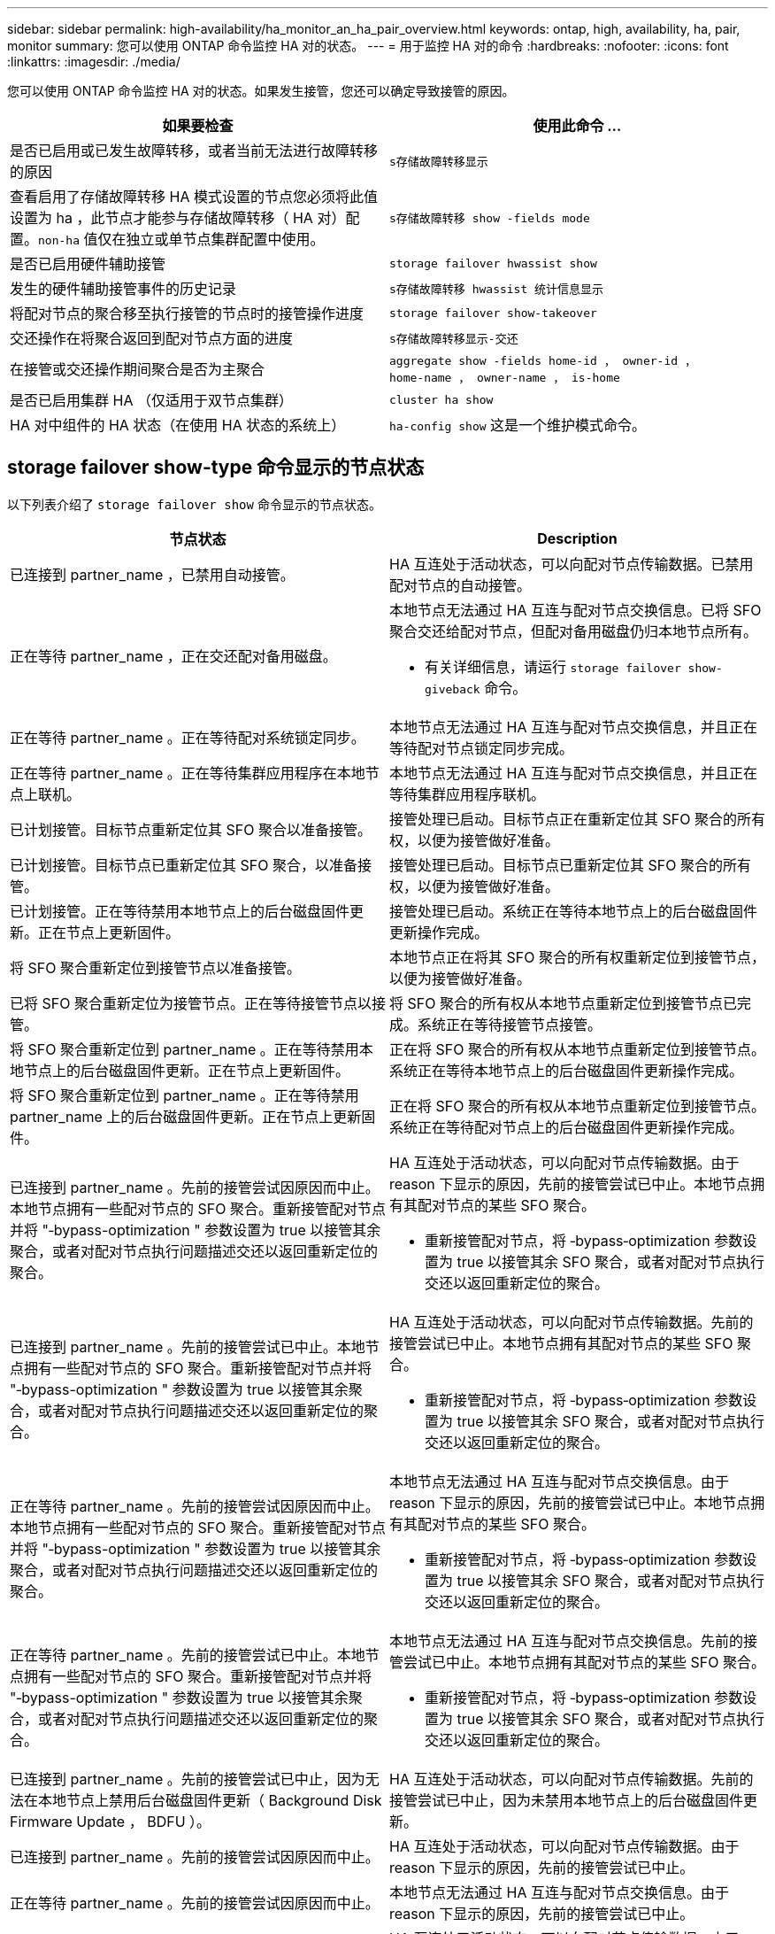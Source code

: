 ---
sidebar: sidebar 
permalink: high-availability/ha_monitor_an_ha_pair_overview.html 
keywords: ontap, high, availability, ha, pair, monitor 
summary: 您可以使用 ONTAP 命令监控 HA 对的状态。 
---
= 用于监控 HA 对的命令
:hardbreaks:
:nofooter: 
:icons: font
:linkattrs: 
:imagesdir: ./media/


[role="lead"]
您可以使用 ONTAP 命令监控 HA 对的状态。如果发生接管，您还可以确定导致接管的原因。

[cols="2*"]
|===
| 如果要检查 | 使用此命令 ... 


| 是否已启用或已发生故障转移，或者当前无法进行故障转移的原因 | `s存储故障转移显示` 


| 查看启用了存储故障转移 HA 模式设置的节点您必须将此值设置为 ha ，此节点才能参与存储故障转移（ HA 对）配置。`non-ha` 值仅在独立或单节点集群配置中使用。 | `s存储故障转移 show -fields mode` 


| 是否已启用硬件辅助接管 | `storage failover hwassist show` 


| 发生的硬件辅助接管事件的历史记录 | `s存储故障转移 hwassist 统计信息显示` 


| 将配对节点的聚合移至执行接管的节点时的接管操作进度 | `storage failover show‑takeover` 


| 交还操作在将聚合返回到配对节点方面的进度 | `s存储故障转移显示‑交还` 


| 在接管或交还操作期间聚合是否为主聚合 | `aggregate show ‑fields home‑id ， owner‑id ， home‑name ， owner‑name ， is‑home` 


| 是否已启用集群 HA （仅适用于双节点集群） | `cluster ha show` 


| HA 对中组件的 HA 状态（在使用 HA 状态的系统上） | `ha‑config show` 这是一个维护模式命令。 
|===


== storage failover show-type 命令显示的节点状态

以下列表介绍了 `storage failover show` 命令显示的节点状态。

[cols="2*"]
|===
| 节点状态 | Description 


 a| 
已连接到 partner_name ，已禁用自动接管。
 a| 
HA 互连处于活动状态，可以向配对节点传输数据。已禁用配对节点的自动接管。



 a| 
正在等待 partner_name ，正在交还配对备用磁盘。
 a| 
本地节点无法通过 HA 互连与配对节点交换信息。已将 SFO 聚合交还给配对节点，但配对备用磁盘仍归本地节点所有。

* 有关详细信息，请运行 `storage failover show-giveback` 命令。




 a| 
正在等待 partner_name 。正在等待配对系统锁定同步。
 a| 
本地节点无法通过 HA 互连与配对节点交换信息，并且正在等待配对节点锁定同步完成。



 a| 
正在等待 partner_name 。正在等待集群应用程序在本地节点上联机。
 a| 
本地节点无法通过 HA 互连与配对节点交换信息，并且正在等待集群应用程序联机。



 a| 
已计划接管。目标节点重新定位其 SFO 聚合以准备接管。
 a| 
接管处理已启动。目标节点正在重新定位其 SFO 聚合的所有权，以便为接管做好准备。



 a| 
已计划接管。目标节点已重新定位其 SFO 聚合，以准备接管。
 a| 
接管处理已启动。目标节点已重新定位其 SFO 聚合的所有权，以便为接管做好准备。



 a| 
已计划接管。正在等待禁用本地节点上的后台磁盘固件更新。正在节点上更新固件。
 a| 
接管处理已启动。系统正在等待本地节点上的后台磁盘固件更新操作完成。



 a| 
将 SFO 聚合重新定位到接管节点以准备接管。
 a| 
本地节点正在将其 SFO 聚合的所有权重新定位到接管节点，以便为接管做好准备。



 a| 
已将 SFO 聚合重新定位为接管节点。正在等待接管节点以接管。
 a| 
将 SFO 聚合的所有权从本地节点重新定位到接管节点已完成。系统正在等待接管节点接管。



 a| 
将 SFO 聚合重新定位到 partner_name 。正在等待禁用本地节点上的后台磁盘固件更新。正在节点上更新固件。
 a| 
正在将 SFO 聚合的所有权从本地节点重新定位到接管节点。系统正在等待本地节点上的后台磁盘固件更新操作完成。



 a| 
将 SFO 聚合重新定位到 partner_name 。正在等待禁用 partner_name 上的后台磁盘固件更新。正在节点上更新固件。
 a| 
正在将 SFO 聚合的所有权从本地节点重新定位到接管节点。系统正在等待配对节点上的后台磁盘固件更新操作完成。



 a| 
已连接到 partner_name 。先前的接管尝试因原因而中止。本地节点拥有一些配对节点的 SFO 聚合。重新接管配对节点并将 "‑bypass-optimization " 参数设置为 true 以接管其余聚合，或者对配对节点执行问题描述交还以返回重新定位的聚合。
 a| 
HA 互连处于活动状态，可以向配对节点传输数据。由于 reason 下显示的原因，先前的接管尝试已中止。本地节点拥有其配对节点的某些 SFO 聚合。

* 重新接管配对节点，将 ‑bypass‑optimization 参数设置为 true 以接管其余 SFO 聚合，或者对配对节点执行交还以返回重新定位的聚合。




 a| 
已连接到 partner_name 。先前的接管尝试已中止。本地节点拥有一些配对节点的 SFO 聚合。重新接管配对节点并将 "‑bypass-optimization " 参数设置为 true 以接管其余聚合，或者对配对节点执行问题描述交还以返回重新定位的聚合。
 a| 
HA 互连处于活动状态，可以向配对节点传输数据。先前的接管尝试已中止。本地节点拥有其配对节点的某些 SFO 聚合。

* 重新接管配对节点，将 ‑bypass‑optimization 参数设置为 true 以接管其余 SFO 聚合，或者对配对节点执行交还以返回重新定位的聚合。




 a| 
正在等待 partner_name 。先前的接管尝试因原因而中止。本地节点拥有一些配对节点的 SFO 聚合。重新接管配对节点并将 "‑bypass-optimization " 参数设置为 true 以接管其余聚合，或者对配对节点执行问题描述交还以返回重新定位的聚合。
 a| 
本地节点无法通过 HA 互连与配对节点交换信息。由于 reason 下显示的原因，先前的接管尝试已中止。本地节点拥有其配对节点的某些 SFO 聚合。

* 重新接管配对节点，将 ‑bypass‑optimization 参数设置为 true 以接管其余 SFO 聚合，或者对配对节点执行交还以返回重新定位的聚合。




 a| 
正在等待 partner_name 。先前的接管尝试已中止。本地节点拥有一些配对节点的 SFO 聚合。重新接管配对节点并将 "‑bypass-optimization " 参数设置为 true 以接管其余聚合，或者对配对节点执行问题描述交还以返回重新定位的聚合。
 a| 
本地节点无法通过 HA 互连与配对节点交换信息。先前的接管尝试已中止。本地节点拥有其配对节点的某些 SFO 聚合。

* 重新接管配对节点，将 ‑bypass‑optimization 参数设置为 true 以接管其余 SFO 聚合，或者对配对节点执行交还以返回重新定位的聚合。




 a| 
已连接到 partner_name 。先前的接管尝试已中止，因为无法在本地节点上禁用后台磁盘固件更新（ Background Disk Firmware Update ， BDFU ）。
 a| 
HA 互连处于活动状态，可以向配对节点传输数据。先前的接管尝试已中止，因为未禁用本地节点上的后台磁盘固件更新。



 a| 
已连接到 partner_name 。先前的接管尝试因原因而中止。
 a| 
HA 互连处于活动状态，可以向配对节点传输数据。由于 reason 下显示的原因，先前的接管尝试已中止。



 a| 
正在等待 partner_name 。先前的接管尝试因原因而中止。
 a| 
本地节点无法通过 HA 互连与配对节点交换信息。由于 reason 下显示的原因，先前的接管尝试已中止。



 a| 
已连接到 partner_name 。partner_name 先前尝试接管的操作因故中止。
 a| 
HA 互连处于活动状态，可以向配对节点传输数据。由于 reason 下显示的原因，配对节点先前尝试的接管操作已中止。



 a| 
已连接到 partner_name 。partner_name 先前的接管尝试已中止。
 a| 
HA 互连处于活动状态，可以向配对节点传输数据。配对节点先前的接管尝试已中止。



 a| 
正在等待 partner_name 。partner_name 先前尝试接管的操作因故中止。
 a| 
本地节点无法通过 HA 互连与配对节点交换信息。由于 reason 下显示的原因，配对节点先前尝试的接管操作已中止。



 a| 
先前在模块中交还失败：模块名称。自动交还将在秒数内启动。
 a| 
先前在模块 module_name 中尝试交还失败。自动交还将在秒数内启动。

* 有关详细信息，请运行 `storage failover show-giveback` 命令。




 a| 
在无中断控制器升级操作步骤过程中，节点拥有配对节点的聚合。
 a| 
由于当前正在进行无中断控制器升级操作步骤，节点拥有其配对节点的聚合。



 a| 
已连接到 partner_name 。节点拥有属于集群中另一节点的聚合。
 a| 
HA 互连处于活动状态，可以向配对节点传输数据。此节点拥有属于集群中另一节点的聚合。



 a| 
已连接到 partner_name 。正在等待配对系统锁定同步。
 a| 
HA 互连处于活动状态，可以向配对节点传输数据。系统正在等待配对锁定同步完成。



 a| 
已连接到 partner_name 。正在等待集群应用程序在本地节点上联机。
 a| 
HA 互连处于活动状态，可以向配对节点传输数据。系统正在等待集群应用程序在本地节点上联机。



 a| 
非 HA 模式，重新启动以使用完整 NVRAM 。
 a| 
无法执行存储故障转移。HA 模式选项配置为 non_ha 。

* 您必须重新启动节点才能使用其所有 NVRAM 。




 a| 
非 HA 模式。重新启动节点以激活 HA 。
 a| 
无法执行存储故障转移。

* 要启用 HA 功能，必须重新启动节点。




 a| 
非 HA 模式。
 a| 
无法执行存储故障转移。HA 模式选项配置为 non_ha 。

* 您必须在 HA 对中的两个节点上运行 `storage failover modify ‑mode ha ‑node nodename` 命令，然后重新启动节点以启用 HA 功能。


|===